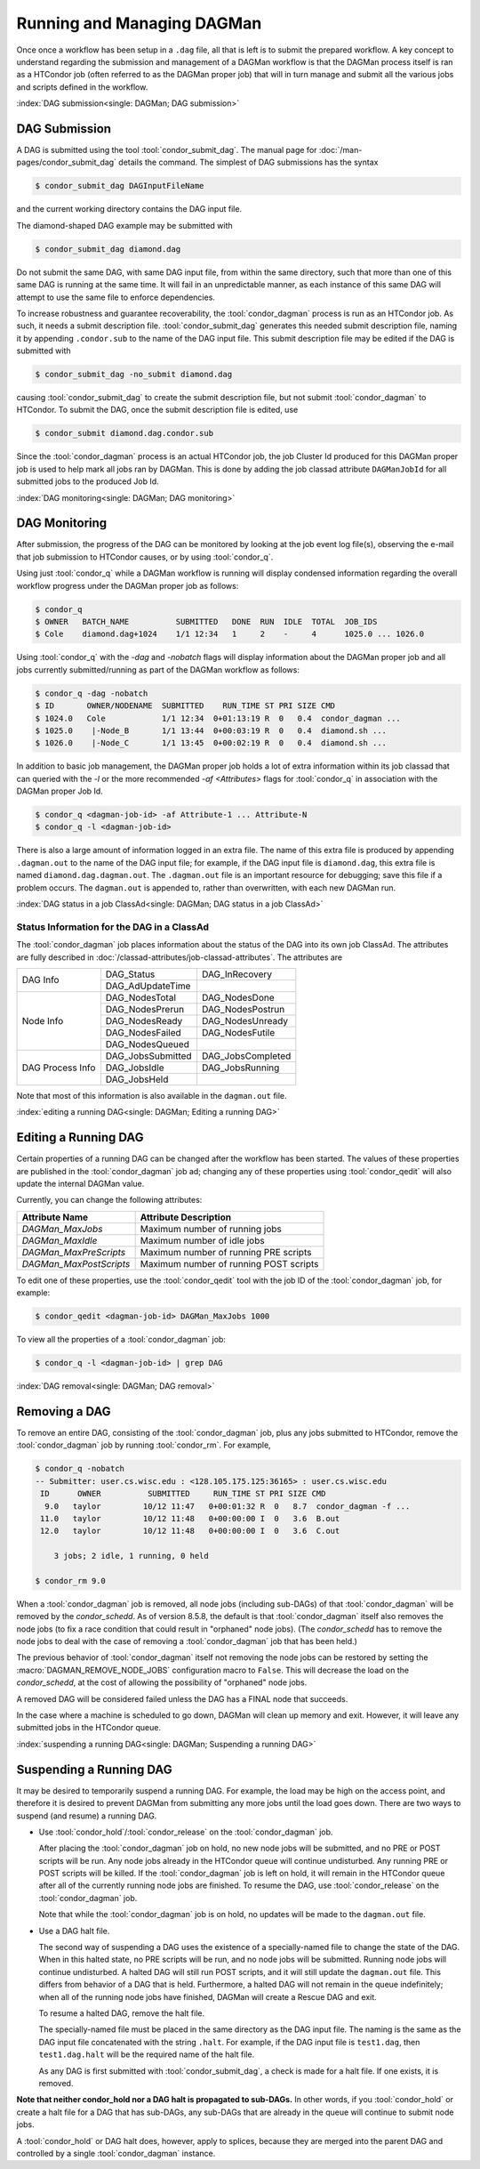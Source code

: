Running and Managing DAGMan
===========================

Once once a workflow has been setup in a ``.dag`` file, all that
is left is to submit the prepared workflow. A key concept to understand
regarding the submission and management of a DAGMan workflow is
that the DAGMan process itself is ran as a HTCondor job (often referred
to as the DAGMan proper job) that will in turn manage and submit
all the various jobs and scripts defined in the workflow.

:index:`DAG submission<single: DAGMan; DAG submission>`

DAG Submission
--------------

A DAG is submitted using the tool :tool:`condor_submit_dag`. The manual
page for :doc:`/man-pages/condor_submit_dag` details the
command. The simplest of DAG submissions has the syntax

.. code-block:: console

    $ condor_submit_dag DAGInputFileName

and the current working directory contains the DAG input file.

The diamond-shaped DAG example may be submitted with

.. code-block:: console

    $ condor_submit_dag diamond.dag

Do not submit the same DAG, with same DAG input file, from within the
same directory, such that more than one of this same DAG is running at
the same time. It will fail in an unpredictable manner, as each instance
of this same DAG will attempt to use the same file to enforce
dependencies.

To increase robustness and guarantee recoverability, the
:tool:`condor_dagman` process is run as an HTCondor job. As such, it needs a
submit description file. :tool:`condor_submit_dag` generates this needed
submit description file, naming it by appending ``.condor.sub`` to the
name of the DAG input file. This submit description file may be edited
if the DAG is submitted with

.. code-block:: console

    $ condor_submit_dag -no_submit diamond.dag

causing :tool:`condor_submit_dag` to create the submit description file, but
not submit :tool:`condor_dagman` to HTCondor. To submit the DAG, once the
submit description file is edited, use

.. code-block:: console

    $ condor_submit diamond.dag.condor.sub

Since the :tool:`condor_dagman` process is an actual HTCondor job, the job
Cluster Id produced for this DAGMan proper job is used to help mark
all jobs ran by DAGMan. This is done by adding the job classad attribute 
``DAGManJobId`` for all submitted jobs to the produced Job Id.

:index:`DAG monitoring<single: DAGMan; DAG monitoring>`

DAG Monitoring
--------------

After submission, the progress of the DAG can be monitored by looking at
the job event log file(s), observing the e-mail that job submission to
HTCondor causes, or by using :tool:`condor_q`.

Using just :tool:`condor_q` while a DAGMan workflow is running will display
condensed information regarding the overall workflow progress under the
DAGMan proper job as follows:

.. code-block:: console

    $ condor_q
    $ OWNER   BATCH_NAME          SUBMITTED   DONE  RUN  IDLE  TOTAL  JOB_IDS
    $ Cole    diamond.dag+1024    1/1 12:34   1     2    -     4      1025.0 ... 1026.0

Using :tool:`condor_q` with the *-dag* and *-nobatch* flags will display information
about the DAGMan proper job and all jobs currently submitted/running as
part of the DAGMan workflow as follows:

.. code-block:: console

    $ condor_q -dag -nobatch
    $ ID       OWNER/NODENAME  SUBMITTED    RUN_TIME ST PRI SIZE CMD
    $ 1024.0   Cole            1/1 12:34  0+01:13:19 R  0   0.4  condor_dagman ...
    $ 1025.0    |-Node_B       1/1 13:44  0+00:03:19 R  0   0.4  diamond.sh ...
    $ 1026.0    |-Node_C       1/1 13:45  0+00:02:19 R  0   0.4  diamond.sh ...

In addition to basic job management, the DAGMan proper job holds a lot of extra
information within its job classad that can queried with the *-l* or the more
recommended *-af* *<Attributes>* flags for :tool:`condor_q` in association with the
DAGMan proper Job Id.

.. code-block:: console

    $ condor_q <dagman-job-id> -af Attribute-1 ... Attribute-N
    $ condor_q -l <dagman-job-id>

There is also a large amount of information logged in an extra file. The
name of this extra file is produced by appending ``.dagman.out`` to the
name of the DAG input file; for example, if the DAG input file is
``diamond.dag``, this extra file is named ``diamond.dag.dagman.out``. The 
``.dagman.out`` file is an important resource for debugging; save this
file if a problem occurs. The ``dagman.out`` is appended to, rather than
overwritten, with each new DAGMan run.

:index:`DAG status in a job ClassAd<single: DAGMan; DAG status in a job ClassAd>`

Status Information for the DAG in a ClassAd
'''''''''''''''''''''''''''''''''''''''''''

The :tool:`condor_dagman` job places information about the status of the DAG
into its own job ClassAd. The attributes are fully described in
:doc:`/classad-attributes/job-classad-attributes`. The attributes are

+-----------------+------------------+------------------+
|                 | DAG_Status       | DAG_InRecovery   |
| DAG Info        +------------------+------------------+
|                 | DAG_AdUpdateTime |                  |
+-----------------+------------------+------------------+
|                 | DAG_NodesTotal   | DAG_NodesDone    |
|                 +------------------+------------------+
|                 | DAG_NodesPrerun  | DAG_NodesPostrun |
|                 +------------------+------------------+
| Node Info       | DAG_NodesReady   | DAG_NodesUnready |
|                 +------------------+------------------+
|                 | DAG_NodesFailed  | DAG_NodesFutile  |
|                 +------------------+------------------+
|                 | DAG_NodesQueued  |                  |
+-----------------+------------------+------------------+
|                 | DAG_JobsSubmitted| DAG_JobsCompleted|
|                 +------------------+------------------+
| DAG Process Info| DAG_JobsIdle     | DAG_JobsRunning  |
|                 +------------------+------------------+
|                 | DAG_JobsHeld     |                  |
+-----------------+------------------+------------------+

Note that most of this information is also available in the
``dagman.out`` file.

:index:`editing a running DAG<single: DAGMan; Editing a running DAG>`

Editing a Running DAG
---------------------

Certain properties of a running DAG can be changed after the workflow has been
started. The values of these properties are published in the :tool:`condor_dagman`
job ad; changing any of these properties using :tool:`condor_qedit` will also update
the internal DAGMan value.

Currently, you can change the following attributes:

+-------------------------+-----------------------------------------------------+
| **Attribute Name**      | **Attribute Description**                           |
+-------------------------+-----------------------------------------------------+
| *DAGMan_MaxJobs*        | Maximum number of running jobs                      |
+-------------------------+-----------------------------------------------------+
| *DAGMan_MaxIdle*        | Maximum number of idle jobs                         |
+-------------------------+-----------------------------------------------------+
| *DAGMan_MaxPreScripts*  | Maximum number of running PRE scripts               |
+-------------------------+-----------------------------------------------------+
| *DAGMan_MaxPostScripts* | Maximum number of running POST scripts              |
+-------------------------+-----------------------------------------------------+

To edit one of these properties, use the :tool:`condor_qedit` tool with the job ID of
the :tool:`condor_dagman` job, for example:

.. code-block:: console

    $ condor_qedit <dagman-job-id> DAGMan_MaxJobs 1000

To view all the properties of a :tool:`condor_dagman` job:

.. code-block:: console

    $ condor_q -l <dagman-job-id> | grep DAG

:index:`DAG removal<single: DAGMan; DAG removal>`

Removing a DAG
--------------

To remove an entire DAG, consisting of the :tool:`condor_dagman` job, plus
any jobs submitted to HTCondor, remove the :tool:`condor_dagman` job by
running :tool:`condor_rm`. For example,

.. code-block:: console

    $ condor_q -nobatch
    -- Submitter: user.cs.wisc.edu : <128.105.175.125:36165> : user.cs.wisc.edu
     ID      OWNER          SUBMITTED     RUN_TIME ST PRI SIZE CMD
      9.0   taylor         10/12 11:47   0+00:01:32 R  0   8.7  condor_dagman -f ...
     11.0   taylor         10/12 11:48   0+00:00:00 I  0   3.6  B.out
     12.0   taylor         10/12 11:48   0+00:00:00 I  0   3.6  C.out

        3 jobs; 2 idle, 1 running, 0 held

    $ condor_rm 9.0

When a :tool:`condor_dagman` job is removed, all node jobs (including
sub-DAGs) of that :tool:`condor_dagman` will be removed by the
*condor_schedd*. As of version 8.5.8, the default is that
:tool:`condor_dagman` itself also removes the node jobs (to fix a race
condition that could result in "orphaned" node jobs). (The
*condor_schedd* has to remove the node jobs to deal with the case of
removing a :tool:`condor_dagman` job that has been held.)

The previous behavior of :tool:`condor_dagman` itself not removing the node
jobs can be restored by setting the :macro:`DAGMAN_REMOVE_NODE_JOBS`
configuration macro to ``False``. This will decrease the load on the
*condor_schedd*, at the cost of allowing the possibility of "orphaned"
node jobs.

A removed DAG will be considered failed unless the DAG has a FINAL node
that succeeds.

In the case where a machine is scheduled to go down, DAGMan will clean
up memory and exit. However, it will leave any submitted jobs in the
HTCondor queue.

:index:`suspending a running DAG<single: DAGMan; Suspending a running DAG>`

Suspending a Running DAG
------------------------

It may be desired to temporarily suspend a running DAG. For example, the
load may be high on the access point, and therefore it is desired to
prevent DAGMan from submitting any more jobs until the load goes down.
There are two ways to suspend (and resume) a running DAG.

-  Use :tool:`condor_hold`/:tool:`condor_release` on the :tool:`condor_dagman` job.

   After placing the :tool:`condor_dagman` job on hold, no new node jobs will
   be submitted, and no PRE or POST scripts will be run. Any node jobs
   already in the HTCondor queue will continue undisturbed. Any running
   PRE or POST scripts will be killed. If the :tool:`condor_dagman` job is
   left on hold, it will remain in the HTCondor queue after all of the
   currently running node jobs are finished. To resume the DAG, use
   :tool:`condor_release` on the :tool:`condor_dagman` job.

   Note that while the :tool:`condor_dagman` job is on hold, no updates will
   be made to the ``dagman.out`` file.

-  Use a DAG halt file.

   The second way of suspending a DAG uses the existence of a
   specially-named file to change the state of the DAG. When in this
   halted state, no PRE scripts will be run, and no node jobs will be
   submitted. Running node jobs will continue undisturbed. A halted DAG
   will still run POST scripts, and it will still update the
   ``dagman.out`` file. This differs from behavior of a DAG that is
   held. Furthermore, a halted DAG will not remain in the queue
   indefinitely; when all of the running node jobs have finished, DAGMan
   will create a Rescue DAG and exit.

   To resume a halted DAG, remove the halt file.

   The specially-named file must be placed in the same directory as the
   DAG input file. The naming is the same as the DAG input file
   concatenated with the string ``.halt``. For example, if the DAG input
   file is ``test1.dag``, then ``test1.dag.halt`` will be the required
   name of the halt file.

   As any DAG is first submitted with :tool:`condor_submit_dag`, a check is
   made for a halt file. If one exists, it is removed.

**Note that neither condor_hold nor a DAG halt is propagated to sub-DAGs.**
In other words, if you :tool:`condor_hold` or create a halt file for a
DAG that has sub-DAGs, any sub-DAGs that are already in the queue will
continue to submit node jobs.

A :tool:`condor_hold` or DAG halt does, however, apply to splices, because
they are merged into the parent DAG and controlled by a single
:tool:`condor_dagman` instance.
